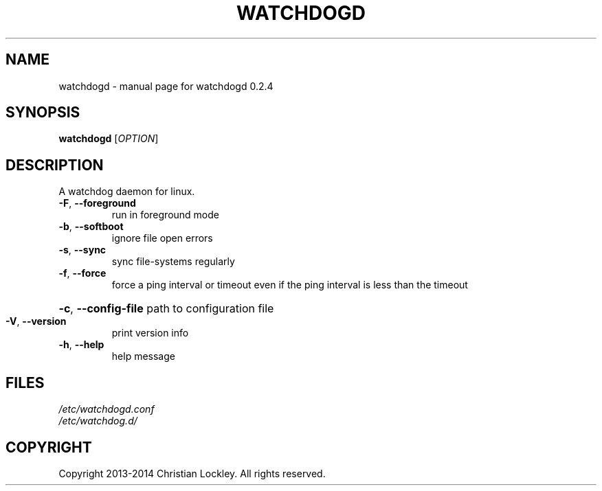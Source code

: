 .\" DO NOT MODIFY THIS FILE!  It was generated by help2man 1.44.1.
.TH "WATCHDOGD" "8" "July 2014" "watchdogd 0.2.4" "System Administration Utilities"
.SH "NAME"
watchdogd \- manual page for watchdogd 0.2.4
.SH "SYNOPSIS"
.B watchdogd
[\fIOPTION\fR]
.SH "DESCRIPTION"
A watchdog daemon for linux.
.TP 
\fB\-F\fR, \fB\-\-foreground\fR
run in foreground mode
.TP 
\fB\-b\fR, \fB\-\-softboot\fR
ignore file open errors
.TP 
\fB\-s\fR, \fB\-\-sync\fR
sync file\-systems regularly
.TP 
\fB\-f\fR, \fB\-\-force\fR
force a ping interval or timeout even if the ping interval
is less than the timeout
.HP
\fB\-c\fR, \fB\-\-config\-file\fR path to configuration file
.TP 
\fB\-V\fR, \fB\-\-version\fR
print version info
.TP 
\fB\-h\fR, \fB\-\-help\fR
help message
.SH "FILES"
.LP 
\fI/etc/watchdogd.conf\fP 
.br 
\fI/etc/watchdog.d/\fP 
.SH "COPYRIGHT"
Copyright 2013\-2014 Christian Lockley. All rights reserved.
